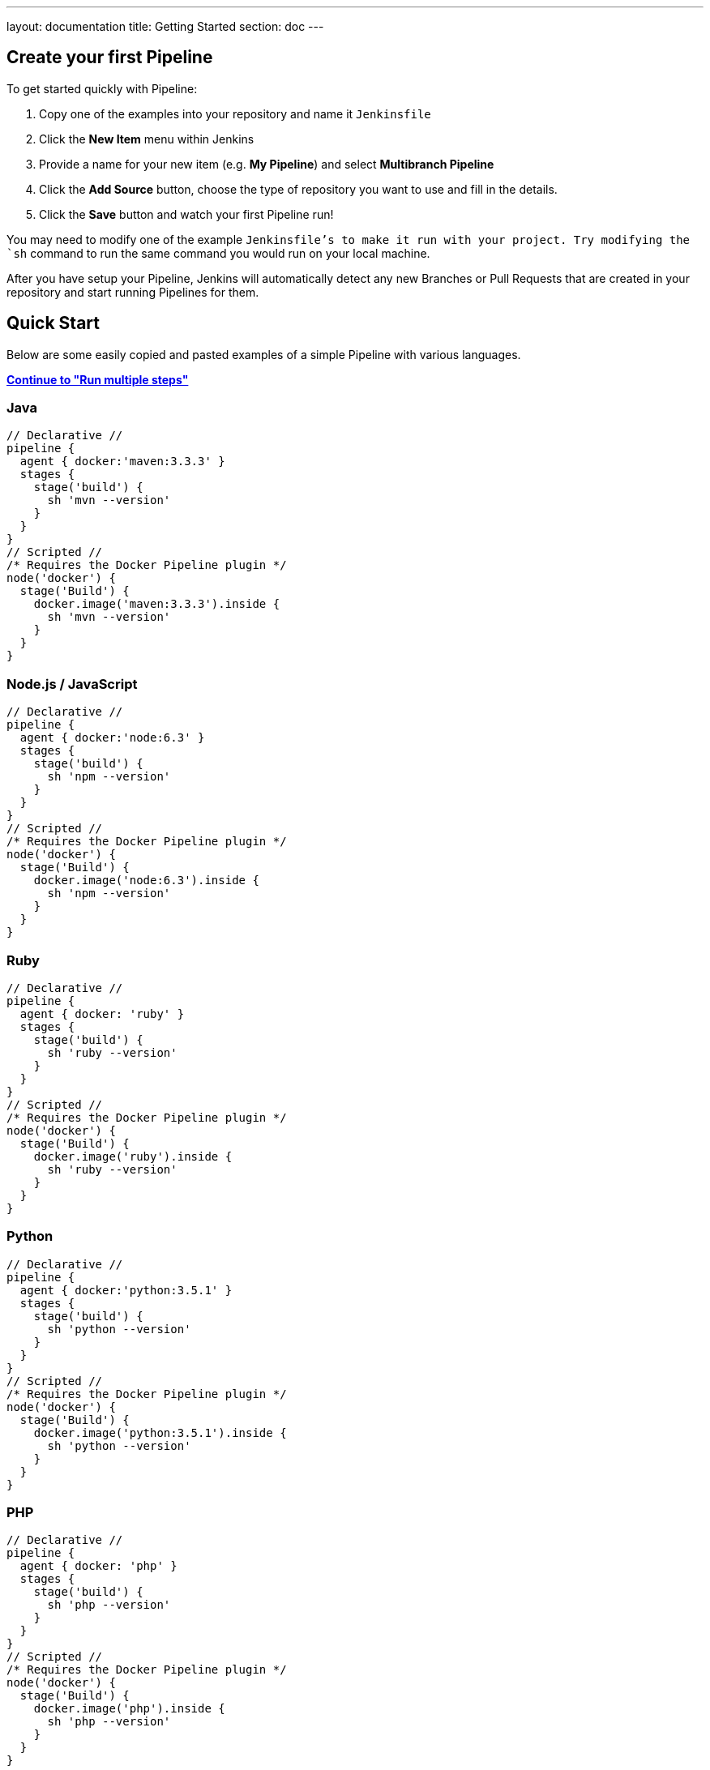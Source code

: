 ---
layout: documentation
title: Getting Started
section: doc
---

:toc:

== Create your first Pipeline

To get started quickly with Pipeline:

. Copy one of the examples into your repository and name it `Jenkinsfile`
. Click the *New Item* menu within Jenkins
. Provide a name for your new item (e.g. *My Pipeline*) and select *Multibranch Pipeline*
. Click the *Add Source* button, choose the type of repository you want to use and fill in the details.
. Click the *Save* button and watch your first Pipeline run!

You may need to modify one of the example `Jenkinsfile`'s to make it run with your project. Try modifying the `sh` command to run the same command you would run on your local machine.

After you have setup your Pipeline, Jenkins will automatically detect any new Branches or Pull Requests that are created in your repository and start running Pipelines for them.

== Quick Start

Below are some easily copied and pasted examples of a simple Pipeline with
various languages.

**link:../running-multiple-steps[Continue to "Run multiple steps"]**

=== Java

[pipeline]
----
// Declarative //
pipeline {
  agent { docker:'maven:3.3.3' }
  stages {
    stage('build') {
      sh 'mvn --version'
    }
  }
}
// Scripted //
/* Requires the Docker Pipeline plugin */
node('docker') {
  stage('Build') {
    docker.image('maven:3.3.3').inside {
      sh 'mvn --version'
    }
  }
}
----

=== Node.js / JavaScript

[pipeline]
----
// Declarative //
pipeline {
  agent { docker:'node:6.3' }
  stages {
    stage('build') {
      sh 'npm --version'
    }
  }
}
// Scripted //
/* Requires the Docker Pipeline plugin */
node('docker') {
  stage('Build') {
    docker.image('node:6.3').inside {
      sh 'npm --version'
    }
  }
}
----

=== Ruby

[pipeline]
----
// Declarative //
pipeline {
  agent { docker: 'ruby' }
  stages {
    stage('build') {
      sh 'ruby --version'
    }
  }
}
// Scripted //
/* Requires the Docker Pipeline plugin */
node('docker') {
  stage('Build') {
    docker.image('ruby').inside {
      sh 'ruby --version'
    }
  }
}
----

=== Python

[pipeline]
----
// Declarative //
pipeline {
  agent { docker:'python:3.5.1' }
  stages {
    stage('build') {
      sh 'python --version'
    }
  }
}
// Scripted //
/* Requires the Docker Pipeline plugin */
node('docker') {
  stage('Build') {
    docker.image('python:3.5.1').inside {
      sh 'python --version'
    }
  }
}
----

=== PHP

[pipeline]
----
// Declarative //
pipeline {
  agent { docker: 'php' }
  stages {
    stage('build') {
      sh 'php --version'
    }
  }
}
// Scripted //
/* Requires the Docker Pipeline plugin */
node('docker') {
  stage('Build') {
    docker.image('php').inside {
      sh 'php --version'
    }
  }
}
----

